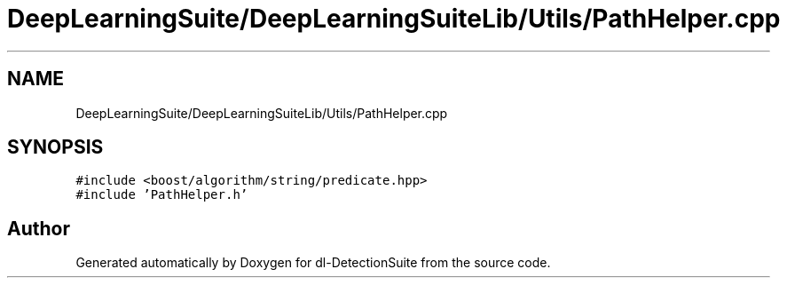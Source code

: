 .TH "DeepLearningSuite/DeepLearningSuiteLib/Utils/PathHelper.cpp" 3 "Sat Dec 15 2018" "Version 1.00" "dl-DetectionSuite" \" -*- nroff -*-
.ad l
.nh
.SH NAME
DeepLearningSuite/DeepLearningSuiteLib/Utils/PathHelper.cpp
.SH SYNOPSIS
.br
.PP
\fC#include <boost/algorithm/string/predicate\&.hpp>\fP
.br
\fC#include 'PathHelper\&.h'\fP
.br

.SH "Author"
.PP 
Generated automatically by Doxygen for dl-DetectionSuite from the source code\&.
